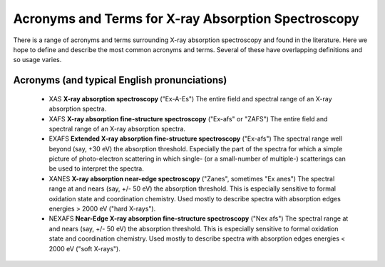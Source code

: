 .. _Acronyms:

Acronyms and Terms for X-ray Absorption Spectroscopy
--------------------------------------------------------

There is a range of acronyms and terms surrounding X-ray absorption
spectroscopy and found in the literature.  Here we hope to define and
describe the most common acronyms and terms.  Several of these have
overlapping definitions and so usage varies.

Acronyms (and typical English pronunciations)
~~~~~~~~~~~~~~~~~~~~~~~~~~~~~~~~~~~~~~~~~~~~~~~~~

   * XAS **X-ray absorption spectroscopy**  ("Ex-A-Es") The entire field
     and spectral range of an X-ray absorption spectra.

   * XAFS **X-ray absorption fine-structure spectroscopy**  ("Ex-afs" or
     "ZAFS")  The entire field and spectral range of an X-ray absorption
     spectra.

   * EXAFS **Extended X-ray absorption fine-structure spectroscopy**
     ("Ex-afs")  The spectral range well beyond (say, +30 eV) the
     absorption threshold. Especially the part of the spectra for which a
     simple picture of photo-electron scattering in which single- (or a
     small-number of multiple-) scatterings can be used to interpret the
     spectra.

   * XANES **X-ray absorption near-edge spectroscopy** ("Zanes", sometimes
     "Ex anes") The spectral range at and nears (say, +/- 50 eV) the
     absorption threshold.  This is especially sensitive to formal
     oxidation state and coordination chemistry.  Used mostly to describe
     spectra with absorption edges energies > 2000 eV ("hard X-rays").


   * NEXAFS **Near-Edge X-ray absorption fine-structure spectroscopy**
     ("Nex afs") The spectral range at and nears (say, +/- 50 eV) the
     absorption threshold.  This is especially sensitive to formal
     oxidation state and coordination chemistry.  Used mostly to describe
     spectra with absorption edges energies < 2000 eV ("soft X-rays").
